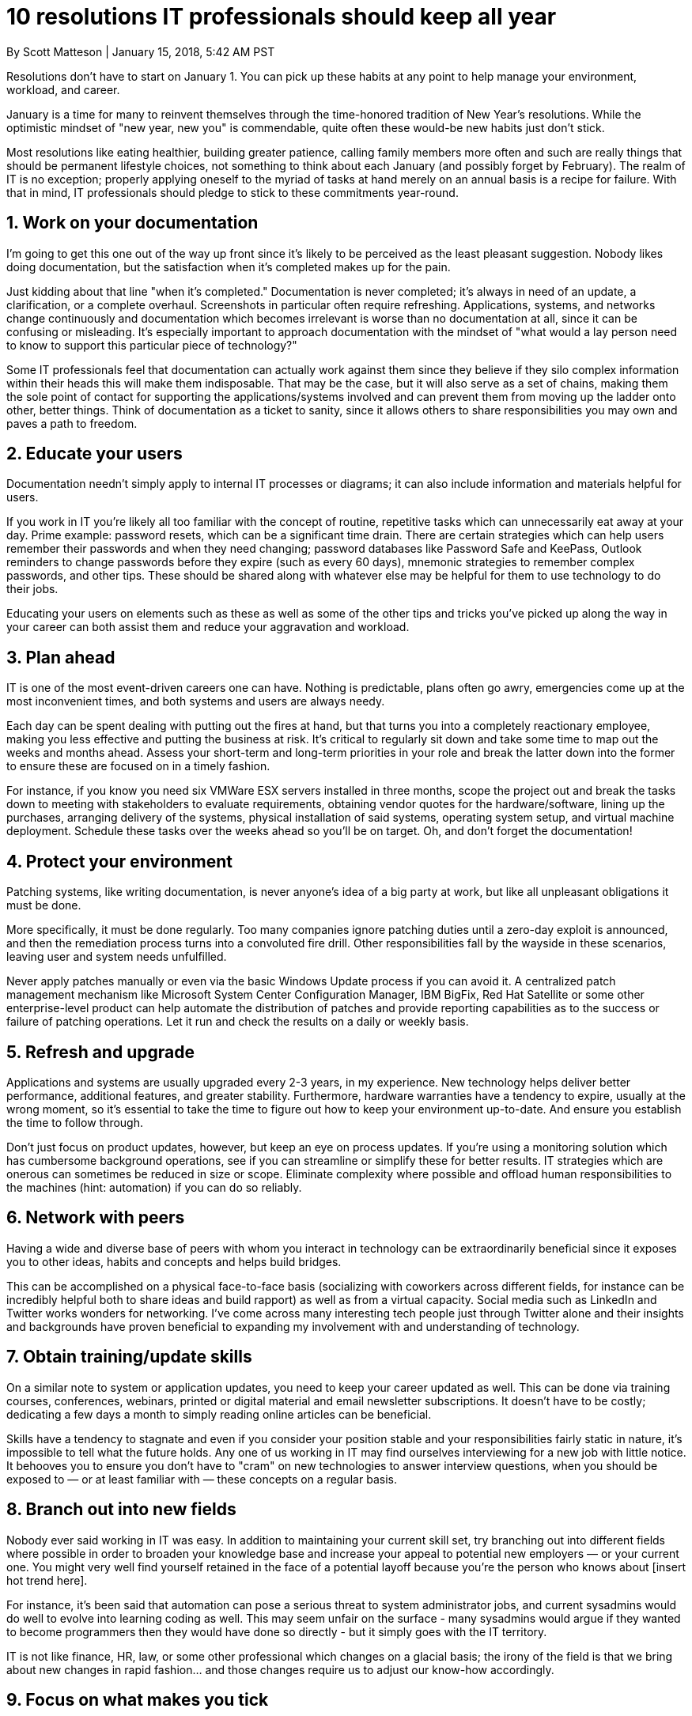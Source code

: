 10 resolutions IT professionals should keep all year
====================================================

By Scott Matteson | January 15, 2018, 5:42 AM PST

Resolutions don't have to start on January 1. You can pick up these habits
at any point to help manage your environment, workload, and career.

January is a time for many to reinvent themselves through the time-honored
tradition of New Year's resolutions. While the optimistic mindset of
"new year, new you" is commendable, quite often these would-be new habits
just don't stick.

Most resolutions like eating healthier, building greater patience, calling
family members more often and such are really things that should be permanent
lifestyle choices, not something to think about each January (and possibly
forget by February). The realm of IT is no exception; properly applying
oneself to the myriad of tasks at hand merely on an annual basis is a recipe
for failure. With that in mind, IT professionals should pledge to stick to
these commitments year-round.

1. Work on your documentation
-----------------------------

I'm going to get this one out of the way up front since it's likely to be
perceived as the least pleasant suggestion. Nobody likes doing documentation,
but the satisfaction when it's completed makes up for the pain.

Just kidding about that line "when it's completed." Documentation is never
completed; it's always in need of an update, a clarification, or a complete
overhaul. Screenshots in particular often require refreshing. Applications,
systems, and networks change continuously and documentation which becomes
irrelevant is worse than no documentation at all, since it can be confusing
or misleading. It's especially important to approach documentation with the
mindset of "what would a lay person need to know to support this particular
piece of technology?"

Some IT professionals feel that documentation can actually work against
them since they believe if they silo complex information within their heads
this will make them indisposable. That may be the case, but it will also
serve as a set of chains, making them the sole point of contact for
supporting the applications/systems involved and can prevent them from
moving up the ladder onto other, better things. Think of documentation as
a ticket to sanity, since it allows others to share responsibilities you
may own and paves a path to freedom.

2. Educate your users
---------------------

Documentation needn't simply apply to internal IT processes or diagrams;
it can also include information and materials helpful for users.

If you work in IT you're likely all too familiar with the concept of
routine, repetitive tasks which can unnecessarily eat away at your day. Prime
example: password resets, which can be a significant time drain. There are
certain strategies which can help users remember their passwords and when
they need changing; password databases like Password Safe and KeePass,
Outlook reminders to change passwords before they expire (such as every
60 days), mnemonic strategies to remember complex passwords, and other tips.
These should be shared along with whatever else may be helpful for them to
use technology to do their jobs.

Educating your users on elements such as these as well as some of the other
tips and tricks you've picked up along the way in your career can both assist
them and reduce your aggravation and workload.

3. Plan ahead
-------------

IT is one of the most event-driven careers one can have. Nothing is
predictable, plans often go awry, emergencies come up at the most
inconvenient times, and both systems and users are always needy.

Each day can be spent dealing with putting out the fires at hand, but that
turns you into a completely reactionary employee, making you less effective
and putting the business at risk. It's critical to regularly sit down and
take some time to map out the weeks and months ahead. Assess your short-term
and long-term priorities in your role and break the latter down into the
former to ensure these are focused on in a timely fashion.

For instance, if you know you need six VMWare ESX servers installed in three
months, scope the project out and break the tasks down to meeting with
stakeholders to evaluate requirements, obtaining vendor quotes for the
hardware/software, lining up the purchases, arranging delivery of the systems,
physical installation of said systems, operating system setup, and virtual
machine deployment. Schedule these tasks over the weeks ahead so you'll be
on target. Oh, and don't forget the documentation!

4. Protect your environment
---------------------------

Patching systems, like writing documentation, is never anyone's idea of a big
party at work, but like all unpleasant obligations it must be done.

More specifically, it must be done regularly. Too many companies ignore
patching duties until a zero-day exploit is announced, and then the
remediation process turns into a convoluted fire drill. Other responsibilities
fall by the wayside in these scenarios, leaving user and system needs
unfulfilled.

Never apply patches manually or even via the basic Windows Update process if
you can avoid it. A centralized patch management mechanism like Microsoft
System Center Configuration Manager, IBM BigFix, Red Hat Satellite or some
other enterprise-level product can help automate the distribution of patches
and provide reporting capabilities as to the success or failure of patching
operations. Let it run and check the results on a daily or weekly basis.

5. Refresh and upgrade
----------------------

Applications and systems are usually upgraded every 2-3 years, in my
experience. New technology helps deliver better performance, additional
features, and greater stability. Furthermore, hardware warranties have a
tendency to expire, usually at the wrong moment, so it's essential to take
the time to figure out how to keep your environment up-to-date. And ensure
you establish the time to follow through.

Don't just focus on product updates, however, but keep an eye on process
updates. If you're using a monitoring solution which has cumbersome background
operations, see if you can streamline or simplify these for better results.
IT strategies which are onerous can sometimes be reduced in size or scope.
Eliminate complexity where possible and offload human responsibilities to
the machines (hint: automation) if you can do so reliably.

6. Network with peers
---------------------

Having a wide and diverse base of peers with whom you interact in technology
can be extraordinarily beneficial since it exposes you to other ideas, habits
and concepts and helps build bridges.

This can be accomplished on a physical face-to-face basis (socializing with
coworkers across different fields, for instance can be incredibly helpful
both to share ideas and build rapport) as well as from a virtual capacity.
Social media such as LinkedIn and Twitter works wonders for networking.
I've come across many interesting tech people just through Twitter alone
and their insights and backgrounds have proven beneficial to expanding
my involvement with and understanding of technology.

7. Obtain training/update skills
--------------------------------

On a similar note to system or application updates, you need to keep your
career updated as well. This can be done via training courses, conferences,
webinars, printed or digital material and email newsletter subscriptions.
It doesn't have to be costly; dedicating a few days a month to simply
reading online articles can be beneficial.

Skills have a tendency to stagnate and even if you consider your position
stable and your responsibilities fairly static in nature, it's impossible
to tell what the future holds. Any one of us working in IT may find
ourselves interviewing for a new job with little notice. It behooves you
to ensure you don't have to "cram" on new technologies to answer interview
questions, when you should be exposed to — or at least familiar with —
these concepts on a regular basis.

8. Branch out into new fields
-----------------------------

Nobody ever said working in IT was easy. In addition to maintaining your
current skill set, try branching out into different fields where possible
in order to broaden your knowledge base and increase your appeal to
potential new employers — or your current one. You might very well find
yourself retained in the face of a potential layoff because you're the
person who knows about [insert hot trend here].

For instance, it's been said that automation can pose a serious threat to
system administrator jobs, and current sysadmins would do well to evolve
into learning coding as well. This may seem unfair on the surface - many
sysadmins would argue if they wanted to become programmers then they would
have done so directly - but it simply goes with the IT territory.

IT is not like finance, HR, law, or some other professional which changes
on a glacial basis; the irony of the field is that we bring about new
changes in rapid fashion... and those changes require us to adjust our
know-how accordingly.

9. Focus on what makes you tick
-------------------------------

Amidst updating your skill sets and focusing on new concepts, don't forget
to retain a focus on what you truly love about technology and what brought
you into the field to begin with in order to keep your perspective fresh.

I myself enjoy troubleshooting and solving the many "mysteries" which can
occur when you work in IT, such as application crashes, disappearing emails,
script failures, and other puzzling developments. This helps me to keep from
feeling agitated when something isn't working right to see myself as a
maintaining order in a chaotic environment.

I also enjoy working with encryption since it can be rewarding when it works
right, and as I indicated earlier, this could lead to a career in cybersecurity
down the road.

10. Exercise/downtime
---------------------

The gyms are packed with people trying to lose a few extra pounds and yet
many of them will likely be gone by March. Since IT is one of the more
stressful careers, 12 months of regular exercise can help you retain your
sanity and focus. Just getting out of the office for an hour at lunchtime
to run a few miles can also produce remarkable insights into existing
problems since you're easing off the throttle and exercise stimulates your
brain.

Downtime is also important. While many of my hobbies involve technology, I
also make sure to branch out into other areas like sports, craft beer,
history and cinema. Spending time with family and friends on a regular
basis is also helpful both from a social perspective as well as to aid in
recharging and broadening your horizons. You might even turn off your phone
for a while!

Take it from me, not being immersed in technology on a constant basis has
helped me maintain my love for the profession for 25 years.
